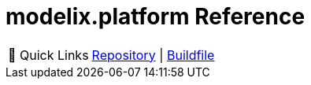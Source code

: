 = modelix.platform Reference
:navtitle: modelix.platform

:tip-caption: 🔗 Quick Links
[TIP]
--
// TODO Nexus once it's published to the nexus
https://github.com/modelix/modelix.platform[Repository^] | https://github.com/modelix/modelix.platform/blob/main/build.gradle.kts[Buildfile^]
--
